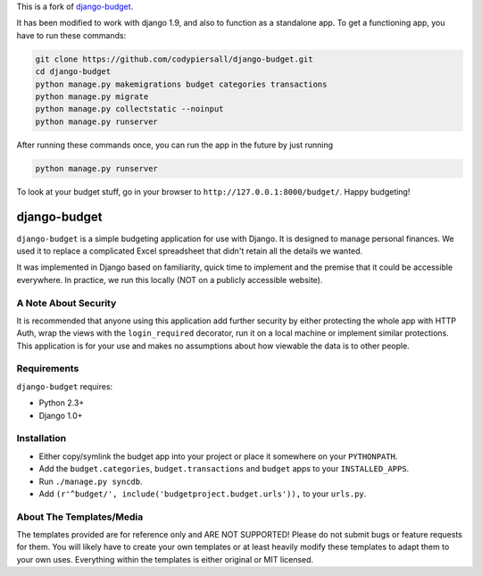This is a fork of `django-budget <https://github.com/toastdriven/django-budget>`_.

It has been modified to work with django 1.9, and also to function as a
standalone app.  To get a functioning app, you have to run these commands:

.. code-block:: bash

    git clone https://github.com/codypiersall/django-budget.git
    cd django-budget
    python manage.py makemigrations budget categories transactions
    python manage.py migrate
    python manage.py collectstatic --noinput
    python manage.py runserver

After running these commands once, you can run the app in the future by just
running

.. code-block:: bash

    python manage.py runserver

To look at your budget stuff, go in your browser to
``http://127.0.0.1:8000/budget/``.  Happy budgeting!

=============
django-budget
=============

``django-budget`` is a simple budgeting application for use with Django. It is
designed to manage personal finances. We used it to replace a complicated Excel
spreadsheet that didn't retain all the details we wanted.

It was implemented in Django based on familiarity, quick time to implement and
the premise that it could be accessible everywhere. In practice, we run this
locally (NOT on a publicly accessible website).


A Note About Security
=====================

It is recommended that anyone using this application add further security by
either protecting the whole app with HTTP Auth, wrap the views with the
``login_required`` decorator, run it on a local machine or implement similar
protections. This application is for your use and makes no assumptions about
how viewable the data is to other people.


Requirements
============

``django-budget`` requires:

* Python 2.3+
* Django 1.0+


Installation
============

* Either copy/symlink the budget app into your project or place it somewhere on
  your ``PYTHONPATH``.
* Add the ``budget.categories``, ``budget.transactions`` and ``budget`` apps to
  your ``INSTALLED_APPS``.
* Run ``./manage.py syncdb``.
* Add ``(r'^budget/', include('budgetproject.budget.urls')),`` to your
  ``urls.py``.


About The Templates/Media
=========================

The templates provided are for reference only and ARE NOT SUPPORTED! Please do
not submit bugs or feature requests for them. You will likely have to create
your own templates or at least heavily modify these templates to adapt them to
your own uses. Everything within the templates is either original or MIT
licensed.
